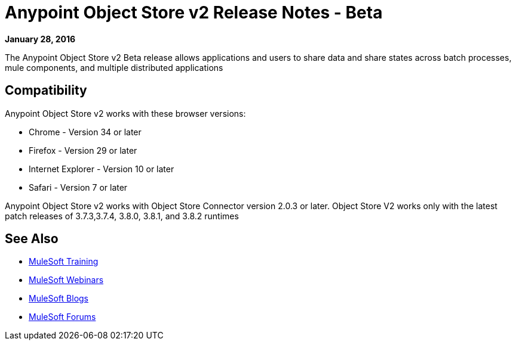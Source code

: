 = Anypoint Object Store v2 Release Notes - Beta
:keywords: osv2, release notes, object store v2, object, store, v2

*January 28, 2016*

The Anypoint Object Store v2 Beta release allows applications and users to share data and share states across batch processes, mule components, and multiple distributed applications

== Compatibility

Anypoint Object Store v2 works with these browser versions:

* Chrome - Version 34 or later
* Firefox - Version 29 or later
* Internet Explorer - Version 10 or later
* Safari - Version 7 or later

Anypoint Object Store v2 works with Object Store Connector version 2.0.3 or later.
Object Store V2 works only with the latest patch releases of 3.7.3,3.7.4, 3.8.0, 3.8.1, and 3.8.2 runtimes

== See Also

* link:http://training.mulesoft.com[MuleSoft Training]
* link:https://www.mulesoft.com/webinars[MuleSoft Webinars]
* link:http://blogs.mulesoft.com[MuleSoft Blogs]
* link:http://forums.mulesoft.com[MuleSoft Forums]
